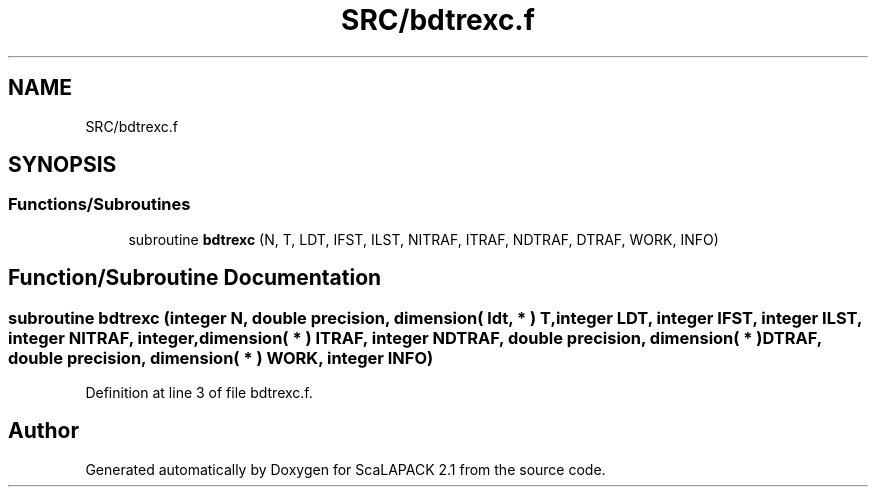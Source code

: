 .TH "SRC/bdtrexc.f" 3 "Sat Nov 16 2019" "Version 2.1" "ScaLAPACK 2.1" \" -*- nroff -*-
.ad l
.nh
.SH NAME
SRC/bdtrexc.f
.SH SYNOPSIS
.br
.PP
.SS "Functions/Subroutines"

.in +1c
.ti -1c
.RI "subroutine \fBbdtrexc\fP (N, T, LDT, IFST, ILST, NITRAF, ITRAF, NDTRAF, DTRAF, WORK, INFO)"
.br
.in -1c
.SH "Function/Subroutine Documentation"
.PP 
.SS "subroutine bdtrexc (integer N, double precision, dimension( ldt, * ) T, integer LDT, integer IFST, integer ILST, integer NITRAF, integer, dimension( * ) ITRAF, integer NDTRAF, double precision, dimension( * ) DTRAF, double precision, dimension( * ) WORK, integer INFO)"

.PP
Definition at line 3 of file bdtrexc\&.f\&.
.SH "Author"
.PP 
Generated automatically by Doxygen for ScaLAPACK 2\&.1 from the source code\&.
